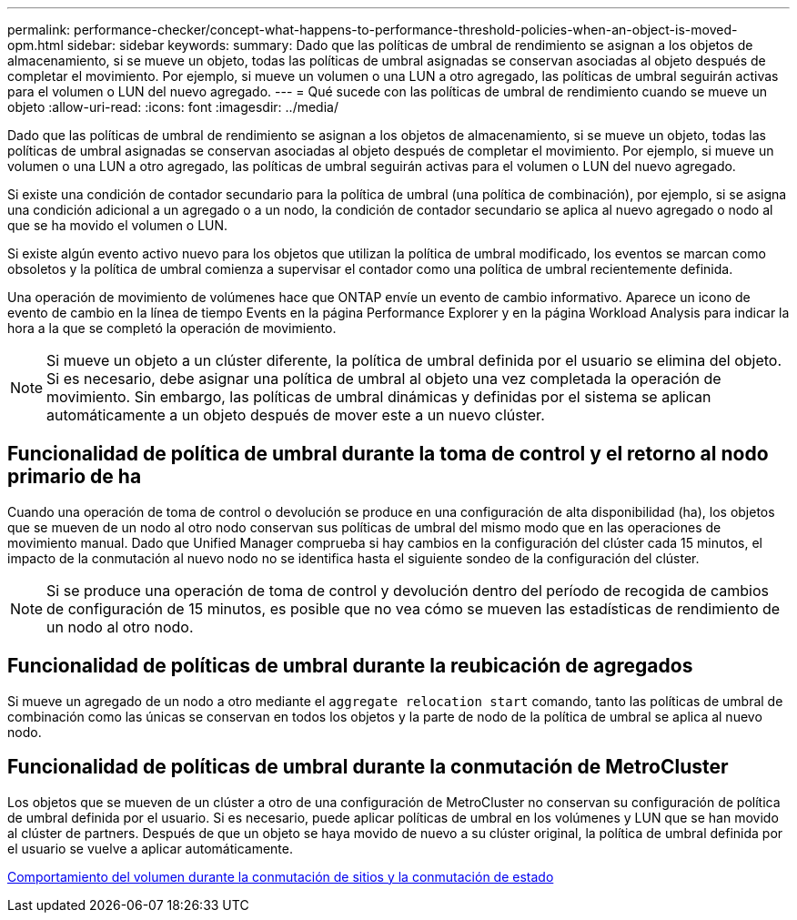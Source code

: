 ---
permalink: performance-checker/concept-what-happens-to-performance-threshold-policies-when-an-object-is-moved-opm.html 
sidebar: sidebar 
keywords:  
summary: Dado que las políticas de umbral de rendimiento se asignan a los objetos de almacenamiento, si se mueve un objeto, todas las políticas de umbral asignadas se conservan asociadas al objeto después de completar el movimiento. Por ejemplo, si mueve un volumen o una LUN a otro agregado, las políticas de umbral seguirán activas para el volumen o LUN del nuevo agregado. 
---
= Qué sucede con las políticas de umbral de rendimiento cuando se mueve un objeto
:allow-uri-read: 
:icons: font
:imagesdir: ../media/


[role="lead"]
Dado que las políticas de umbral de rendimiento se asignan a los objetos de almacenamiento, si se mueve un objeto, todas las políticas de umbral asignadas se conservan asociadas al objeto después de completar el movimiento. Por ejemplo, si mueve un volumen o una LUN a otro agregado, las políticas de umbral seguirán activas para el volumen o LUN del nuevo agregado.

Si existe una condición de contador secundario para la política de umbral (una política de combinación), por ejemplo, si se asigna una condición adicional a un agregado o a un nodo, la condición de contador secundario se aplica al nuevo agregado o nodo al que se ha movido el volumen o LUN.

Si existe algún evento activo nuevo para los objetos que utilizan la política de umbral modificado, los eventos se marcan como obsoletos y la política de umbral comienza a supervisar el contador como una política de umbral recientemente definida.

Una operación de movimiento de volúmenes hace que ONTAP envíe un evento de cambio informativo. Aparece un icono de evento de cambio en la línea de tiempo Events en la página Performance Explorer y en la página Workload Analysis para indicar la hora a la que se completó la operación de movimiento.

[NOTE]
====
Si mueve un objeto a un clúster diferente, la política de umbral definida por el usuario se elimina del objeto. Si es necesario, debe asignar una política de umbral al objeto una vez completada la operación de movimiento. Sin embargo, las políticas de umbral dinámicas y definidas por el sistema se aplican automáticamente a un objeto después de mover este a un nuevo clúster.

====


== Funcionalidad de política de umbral durante la toma de control y el retorno al nodo primario de ha

Cuando una operación de toma de control o devolución se produce en una configuración de alta disponibilidad (ha), los objetos que se mueven de un nodo al otro nodo conservan sus políticas de umbral del mismo modo que en las operaciones de movimiento manual. Dado que Unified Manager comprueba si hay cambios en la configuración del clúster cada 15 minutos, el impacto de la conmutación al nuevo nodo no se identifica hasta el siguiente sondeo de la configuración del clúster.

[NOTE]
====
Si se produce una operación de toma de control y devolución dentro del período de recogida de cambios de configuración de 15 minutos, es posible que no vea cómo se mueven las estadísticas de rendimiento de un nodo al otro nodo.

====


== Funcionalidad de políticas de umbral durante la reubicación de agregados

Si mueve un agregado de un nodo a otro mediante el `aggregate relocation start` comando, tanto las políticas de umbral de combinación como las únicas se conservan en todos los objetos y la parte de nodo de la política de umbral se aplica al nuevo nodo.



== Funcionalidad de políticas de umbral durante la conmutación de MetroCluster

Los objetos que se mueven de un clúster a otro de una configuración de MetroCluster no conservan su configuración de política de umbral definida por el usuario. Si es necesario, puede aplicar políticas de umbral en los volúmenes y LUN que se han movido al clúster de partners. Después de que un objeto se haya movido de nuevo a su clúster original, la política de umbral definida por el usuario se vuelve a aplicar automáticamente.

xref:concept-volume-behavior-during-switchover-and-switchback.adoc[Comportamiento del volumen durante la conmutación de sitios y la conmutación de estado]
